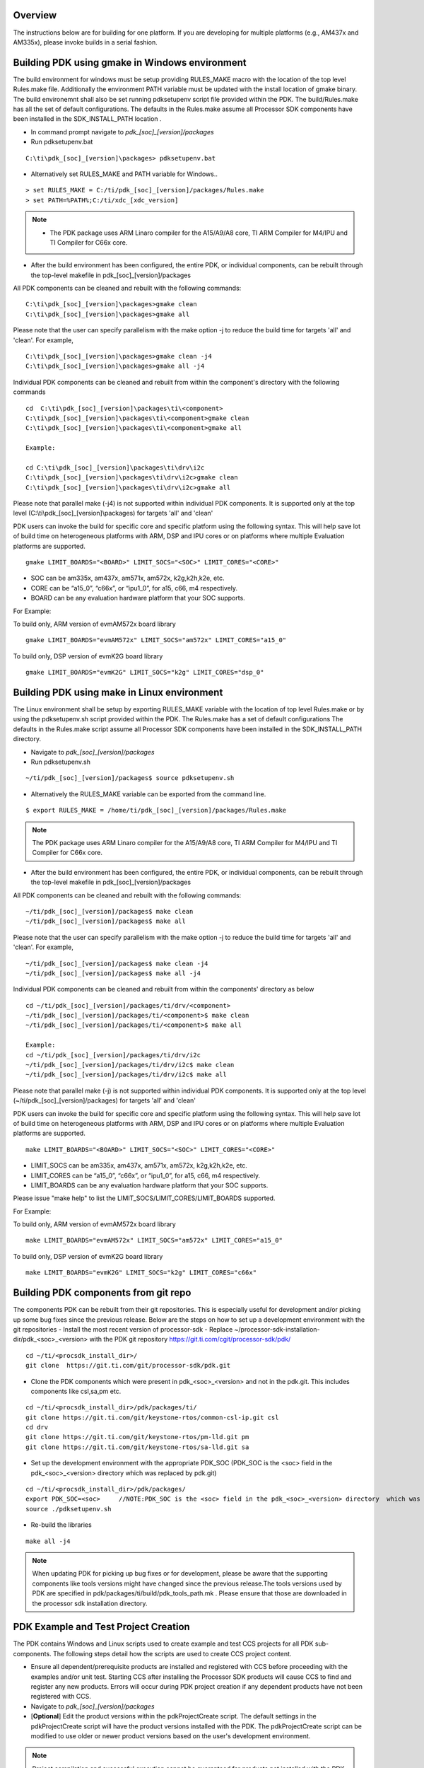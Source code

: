 .. http://processors.wiki.ti.com/index.php/Rebuilding_The_PDK

Overview
^^^^^^^^

The instructions below are for building for one platform. If you are
developing for multiple platforms (e.g., AM437x and AM335x), please
invoke builds in a serial fashion.

Building PDK using gmake in Windows environment
^^^^^^^^^^^^^^^^^^^^^^^^^^^^^^^^^^^^^^^^^^^^^^^

The build environment for windows must be setup providing RULES_MAKE
macro with the location of the top level Rules.make file. Additionally the
environment PATH variable must be updated with the install location of
gmake binary. The build environemnt shall also be set running pdksetupenv
script file provided within the PDK. The build/Rules.make has all the set
of default configurations. The defaults in the Rules.make assume all
Processor SDK components have been installed in the SDK_INSTALL_PATH
location .

-  In command prompt navigate to *pdk_[soc]_[version]/packages*
-  Run pdksetupenv.bat

::

    C:\ti\pdk_[soc]_[version]\packages> pdksetupenv.bat

-  Alternatively set RULES_MAKE and PATH variable for Windows..

::

    > set RULES_MAKE = C:/ti/pdk_[soc]_[version]/packages/Rules.make
    > set PATH=%PATH%;C:/ti/xdc_[xdc_version]

.. note::
   -  The PDK package uses ARM Linaro compiler for the A15/A9/A8 core, TI
      ARM Compiler for M4/IPU and TI Compiler for C66x core.

-  After the build environment has been configured, the entire PDK, or
   individual components, can be rebuilt through the top-level makefile
   in pdk_[soc]_[version]/packages

All PDK components can be cleaned and rebuilt with the following
commands:

::

    C:\ti\pdk_[soc]_[version]\packages>gmake clean
    C:\ti\pdk_[soc]_[version]\packages>gmake all

Please note that the user can specify parallelism with the make option -j to reduce
the build time for targets 'all' and 'clean'. For example,

::

    C:\ti\pdk_[soc]_[version]\packages>gmake clean -j4
    C:\ti\pdk_[soc]_[version]\packages>gmake all -j4

Individual PDK components can be cleaned and rebuilt from within the component's directory
with the following commands

::

    cd  C:\ti\pdk_[soc]_[version]\packages\ti\<component>
    C:\ti\pdk_[soc]_[version]\packages\ti\<component>gmake clean
    C:\ti\pdk_[soc]_[version]\packages\ti\<component>gmake all

    Example:

    cd C:\ti\pdk_[soc]_[version]\packages\ti\drv\i2c
    C:\ti\pdk_[soc]_[version]\packages\ti\drv\i2c>gmake clean
    C:\ti\pdk_[soc]_[version]\packages\ti\drv\i2c>gmake all

Please note that parallel make (-j4) is not supported within individual
PDK components. It is supported only at the top level (C:\\ti\\pdk_[soc]_[version]\\packages)
for targets 'all' and 'clean'

PDK users can invoke the build for specific core and specific platform
using the following syntax. This will help save lot of build time on
heterogeneous platforms with ARM, DSP and IPU cores or on platforms
where multiple Evaluation platforms are supported.

::

    gmake LIMIT_BOARDS="<BOARD>" LIMIT_SOCS="<SOC>" LIMIT_CORES="<CORE>"

-  SOC can be am335x, am437x, am571x, am572x, k2g,k2h,k2e, etc.
-  CORE can be “a15_0”, “c66x”, or “ipu1_0”, for a15, c66, m4
   respectively.
-  BOARD can be any evaluation hardware platform that your SOC supports.

For Example:

To build only, ARM version of evmAM572x board library

::

    gmake LIMIT_BOARDS="evmAM572x" LIMIT_SOCS="am572x" LIMIT_CORES="a15_0"

To build only, DSP version of evmK2G board library

::

    gmake LIMIT_BOARDS="evmK2G" LIMIT_SOCS="k2g" LIMIT_CORES="dsp_0"


Building PDK using make in Linux environment
^^^^^^^^^^^^^^^^^^^^^^^^^^^^^^^^^^^^^^^^^^^^

The Linux environment shall be setup by exporting RULES_MAKE variable with
the location of top level Rules.make or by using the pdksetupenv.sh script
provided within the PDK. The Rules.make has a set of default configurations
The defaults in the Rules.make script assume all Processor SDK components have
been installed in the SDK_INSTALL_PATH directory.

-  Navigate to *pdk_[soc]_[version]/packages*
-  Run pdksetupenv.sh

::

    ~/ti/pdk_[soc]_[version]/packages$ source pdksetupenv.sh

-  Alternatively the RULES_MAKE variable can be exported from the command line.

::

    $ export RULES_MAKE = /home/ti/pdk_[soc]_[version]/packages/Rules.make

.. note::
   The PDK package uses ARM Linaro compiler for the A15/A9/A8 core, TI ARM
   Compiler for M4/IPU and TI Compiler for C66x core.

-  After the build environment has been configured, the entire PDK, or
   individual components, can be rebuilt through the top-level makefile
   in pdk_[soc]_[version]/packages

All PDK components can be cleaned and rebuilt with the following
commands:

::

    ~/ti/pdk_[soc]_[version]/packages$ make clean
    ~/ti/pdk_[soc]_[version]/packages$ make all

Please note that the user can specify parallelism with the make option -j to reduce
the build time for targets 'all' and 'clean'. For example,

::

    ~/ti/pdk_[soc]_[version]/packages$ make clean -j4
    ~/ti/pdk_[soc]_[version]/packages$ make all -j4

Individual PDK components can be cleaned and rebuilt from within the components' directory as below

::

    cd ~/ti/pdk_[soc]_[version]/packages/ti/drv/<component>
    ~/ti/pdk_[soc]_[version]/packages/ti/<component>$ make clean
    ~/ti/pdk_[soc]_[version]/packages/ti/<component>$ make all

    Example:
    cd ~/ti/pdk_[soc]_[version]/packages/ti/drv/i2c
    ~/ti/pdk_[soc]_[version]/packages/ti/drv/i2c$ make clean
    ~/ti/pdk_[soc]_[version]/packages/ti/drv/i2c$ make all

Please note that parallel make (-j) is not supported within individual
PDK components. It is supported only at the top level (~/ti/pdk_[soc]_[version]/packages)
for targets 'all' and 'clean'

PDK users can invoke the build for specific core and specific platform
using the following syntax. This will help save lot of build time on
heterogeneous platforms with ARM, DSP and IPU cores or on platforms
where multiple Evaluation platforms are supported.

::

    make LIMIT_BOARDS="<BOARD>" LIMIT_SOCS="<SOC>" LIMIT_CORES="<CORE>"

-  LIMIT_SOCS can be am335x, am437x, am571x, am572x, k2g,k2h,k2e, etc.
-  LIMIT_CORES can be “a15_0”, “c66x”, or “ipu1_0”, for a15, c66, m4
   respectively.
-  LIMIT_BOARDS can be any evaluation hardware platform that your SOC supports.

Please issue "make help" to list the LIMIT_SOCS/LIMIT_CORES/LIMIT_BOARDS supported.

For Example:

To build only, ARM version of evmAM572x board library

::

    make LIMIT_BOARDS="evmAM572x" LIMIT_SOCS="am572x" LIMIT_CORES="a15_0"

To build only, DSP version of evmK2G board library

::

    make LIMIT_BOARDS="evmK2G" LIMIT_SOCS="k2g" LIMIT_CORES="c66x"



Building PDK components from git repo
^^^^^^^^^^^^^^^^^^^^^^^^^^^^^^^^^^^^^

The components PDK can be rebuilt from their git repositories. This is especially useful for development and/or picking up some bug fixes since the previous release.
Below are the steps on how to set up a development environment with the git repositories
-  Install the most recent version of processor-sdk
-  Replace ~/processor-sdk-installation-dir/pdk_<soc>_<version>  with the PDK git repository https://git.ti.com/cgit/processor-sdk/pdk/

::

   cd ~/ti/<procsdk_install_dir>/
   git clone  https://git.ti.com/git/processor-sdk/pdk.git

- Clone the PDK components which were present in pdk_<soc>_<version> and  not in the pdk.git. This includes components like csl,sa,pm etc.

::

   cd ~/ti/<procsdk_install_dir>/pdk/packages/ti/
   git clone https://git.ti.com/git/keystone-rtos/common-csl-ip.git csl
   cd drv
   git clone https://git.ti.com/git/keystone-rtos/pm-lld.git pm
   git clone https://git.ti.com/git/keystone-rtos/sa-lld.git sa

- Set up the development environment with the appropriate PDK_SOC (PDK_SOC is the <soc> field in the pdk_<soc>_<version> directory  which was replaced by pdk.git)

::

   cd ~/ti/<procsdk_install_dir>/pdk/packages/
   export PDK_SOC=<soc>     //NOTE:PDK_SOC is the <soc> field in the pdk_<soc>_<version> directory  which was replaced by pdk.git
   source ./pdksetupenv.sh

- Re-build the libraries
::

   make all -j4

.. note::
   When updating PDK for picking up bug fixes or for development, please be aware that the supporting components like tools versions might have changed since the previous release.The tools versions used by PDK are specified in pdk/packages/ti/build/pdk_tools_path.mk . Please ensure that those are downloaded in the processor sdk installation directory.


PDK Example and Test Project Creation
^^^^^^^^^^^^^^^^^^^^^^^^^^^^^^^^^^^^^

The PDK contains Windows and Linux scripts used to create example and
test CCS projects for all PDK sub-components. The following steps detail
how the scripts are used to create CCS project content.

-  Ensure all dependent/prerequisite products are installed and
   registered with CCS before proceeding with the examples and/or unit
   test. Starting CCS after installing the Processor SDK products will
   cause CCS to find and register any new products. Errors will occur
   during PDK project creation if any dependent products have not been
   registered with CCS.
-  Navigate to *pdk_[soc]_[version]/packages*
-  [**Optional**] Edit the product versions within the pdkProjectCreate
   script. The default settings in the pdkProjectCreate script will have
   the product versions installed with the PDK. The pdkProjectCreate
   script can be modified to use older or newer product versions based
   on the user's development environment.

.. note::
   Project compilation and successful execution cannot be
   guaranteed for products not installed with the PDK.

.. note::

   -  If the CCS installation is located somewhere other than "C:\\ti",
      ensure that the pdkProjectCreate script has this location correctly
      specified by updating the CCS_INSTALL_PATH or set TOOLS_INSTALL_PATH
      variable
   -  You may see errors (failed to start server) during the running of the
      script if an instance of CCS is running, so please ensure that CCS is
      closed prior to running the pdkProjectCreate script
   -  When soc is "AM572x" and board is "all", the script uses evmAM572x as
      the default platform. Please specify board to idkAM572x to create the
      project for AM572x IDK EVM.
   -  Run the pdksetupenv script to setup the PDK and SDK path variables
   -  Run the pdkProjectCreate script. The script takes parameters which
      allow targeted creation of PDK example and test project content.
      Below are the command formats for Window's pdkProjectCreate.bat and
      Linux's pdkProjectCreate.sh:

::

    Windows Usage:
      pdkProjectCreate.bat [soc] [board] [endian] [module] [project type] [processor] [pdkDir]

     Description:     (first option is default)
      soc         -   AM335x / AM437x / AM571x / AM572x / K2E / K2G / K2K / K2H / K2L /
                      C6678 / C6657 / DRA72x / DRA75x / DRA78x / OMAPL137 / OMAPL138
      board       -   all (use "all" for K2X and C66X SOCs)
                      -or-
                      Refer to pdk_<soc>_<version>\packages\ti\board\lib
                      for valid board inputs for the soc
      endian      -   little / big
      module      -   all
                      -or-
                      aif2 / bcp / cppi / csl / dfe / emac / fatfs / fm / fftc /
                      gpio / hyplnk / i2c / icss_emac / iqn2 / mcasp / mcbsp / mmap / mmcsd /
                      nimu / nimu_icss / nwal / osal / pa / pcie / pktlib / pruss / qm / rm /
                      sa /serdes-diag / spi / srio / tcp3d / tfw / transportqmss /
                      transportsrio / tsip / uart / usb / wdtimer / vps / dcan / dss / lcdc
      project type -  all / example / test
      processor   -   arm / dsp / m4
      pdkDir      -   THIS FILE LOCATION / "C:\ti\pdk_<soc>_<version>\packages"

     Example:
      a) pdkProjectCreate.bat
                  - Creates all module projects for the AM335x soc for arm little endian
      b) pdkProjectCreate.bat AM437x
                  - Creates all module projects for the AM437x soc for arm little endian
      c) pdkProjectCreate.bat AM437x idkAM437x
                  - Creates all module projects for idkAM437x device for arm little endian
      d) pdkProjectCreate.bat AM571x evmAM571x little
                  - Creates all module projects for evmAM571x device for arm little endian
      e) pdkProjectCreate.bat AM571x evmAM571x little i2c all dsp
                  - Creates all i2c module projects for evmAM571x device for dsp little endian
      f) pdkProjectCreate.bat K2H all little i2c example arm
                  - Creates i2c module example projects for K2H device for arm little endian
      g) pdkProjectCreate.bat C6678 all little hyplnk test dsp
                  - Creates hyplnk module test projects for C6678 device for dsp little endian
      h) pdkProjectCreate.bat OMAPL138 all little uart all dsp
                  - Creates all uart module projects for C6748 and OMAPL138 device for dsp little endian

::

    Linux Usage:
     pdkProjectCreate.sh [soc] [board] [endian] [module] [project type] [processor]

      Description:    (first option is default)
      soc         -   AM335x / AM437x / AM571x / AM572x / K2E / K2G / K2K / K2H / K2L /
                      C6678 / C6657 / DRA72x / DRA75x / DRA78x / OMAPL137 / OMAPL138
      board       -   all (use "all" for K2X and C66X SOCs)
                      -or-
                      Refer to pdk_<soc>_<version>\packages\ti\board\lib
                      for valid board inputs for the soc
      endian      -   little / big
      module      -   all
                      -or-
                      aif2 / bcp / cppi / csl / dfe / emac / fatfs / fm / fftc /
                      gpio / hyplnk / i2c / icss_emac / iqn2 / mcasp / mcbsp / mmap / mmcsd /
                      nimu / nimu_icss / nwal / osal / pa / pcie / pktlib / pruss / qm / rm /
                      sa / serdes-diag / spi / srio / tcp3d / tfw / transportqmss /
                      transportsrio / tsip / uart / usb / wdtimer / vps / dcan / dss / lcdc
      project type -  all / example / test
      processor   -   arm / dsp / m4

      Example:
       a) pdkProjectCreate.sh
                   - Creates all module projects for the AM335x soc for arm little endian
       b) pdkProjectCreate.sh AM437x
                   - Creates all module projects for the AM437x soc for arm little endian
       c) pdkProjectCreate.sh AM437x idkAM437x
                   - Creates all module projects for idkAM437x device for arm little endian
       d) pdkProjectCreate.sh AM571x evmAM571x little
                   - Creates all module projects for evmAM571x device for arm little endian
       e) pdkProjectCreate.sh AM571x evmAM571x little i2c all dsp
                   - Creates all i2c module projects for evmAM571x device for dsp little endian
       f) pdkProjectCreate.sh K2H all little i2c example arm
                   - Creates i2c module example projects for K2H device for arm little endian
       g) pdkProjectCreate.sh C6678 all little hyplnk test dsp
                   - Creates hyplnk module test projects for C6678 device for dsp little endian
       h) pdkProjectCreate.sh OMAPL138 all little uart all dsp
                   - Creates all uart module projects for C6748 and OMAPL138 device for dsp little endian

Please note the "module" in above examples may not be showing the full
list. Please refer to pdkProjectCreate.bat (windows) or
pdkProjectCreate.sh (Linux) to get the correct list of "modules" being
supported on a particular device with a particular software release.

The scripts will throw errors for invalid input parameters and for
invalid configurations. For example, attempting to build DSP projects
for the am335x device will throw an error since the am335x device does
not contain a DSP processor.

-  The script will search all PDK sub-directories for example and test
   project files matching the pdkProjectCreate input parameters. CCS
   projects created during the search will be placed into an centralized
   CCS project folder. By default this folder is
   C:\\ti\\pdk_[soc]_[version]\\packages\\MyExampleProjects\\ in Windows and
   ~/ti/pdk_[soc]_[version]/packages/MyExampleProjects/ in Linux.


Steps to run example and/or unit test projects on C66x/A15 Target
^^^^^^^^^^^^^^^^^^^^^^^^^^^^^^^^^^^^^^^^^^^^^^^^^^^^^^^^^^^^^^^^^

#. **Import Project**

   Below are the steps for importing project assumes that CCS project is
   already available.

   #. Select C/C++ Development perspective
   #. Click on File -> Import
   #. On the Import Dialog Box select Existing CCS/CCE Eclipse Project
   #. Click on Next
   #. This will pop up a new dialog box; ensure that 'Select Root
      Directory' option is selected
   #. Click on Browse and select the top level directory where the
      project is present. For example

      ::

          C:\ti\pdk_[soc]_[version]\packages\MyExampleProjects\

   #. Under the projects section you should see the project. For example

      ::

          GPIO_LedBlink_evmAM572x_c66xExampleProject

   #. Click Finish

#. **Build Project**

   #. To build the project; ensure that the project you want to build,
      i.e., **GPIO_LedBlink_evmAM572x_c66xExampleProject** is set as the
      active project. Click on Project -> Build Active Project.Naming
      convention of Projects created:

      ::

          <Module>_<exampleName>_<BOARD>_<Processor>TestProject or <Module>_<exampleName>_<BOARD>_<Processor>ExampleProject

      ::

          Eg GPIO_LedBlink_evmAM572x_c66xExampleProject, I2C_BasicExample_evmAM572x_armTestProject

#. **Run Project**

   #. Launch the Debugger and switch to the Debug Perspective.
   #. To execute the project ensure the following is done:

      #. Click on Target -> Reset CPU
      #. Click on Target -> Load Program
      #. Select the executable file to be loaded. Example:

        ::

                C:\ti\pdk_[soc]_[version]\packages\MyExampleProjects\GPIO_LedBlink_AM572X_GpEvm_c66xExampleProject\Debug\GPIO_LedBlink_evmAM572x_c66xExampleProject.out
      4. Click on OK.
      5. Once the project is loaded; click on Target -> Run to execute
         it.

|

